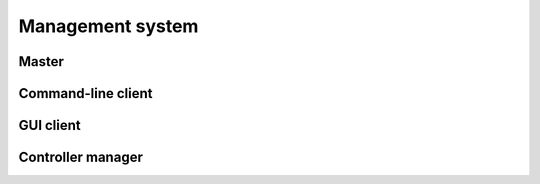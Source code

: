 Management system
=================

Master
------

.. argparse::
   :ref: artiq.frontend.artiq_master.get_argparser
   :prog: artiq_master

Command-line client
-------------------

.. argparse::
   :ref: artiq.frontend.artiq_client.get_argparser
   :prog: artiq_client

GUI client
----------

.. argparse::
   :ref: artiq.frontend.artiq_gui.get_argparser
   :prog: artiq_gui

Controller manager
------------------

.. argparse::
   :ref: artiq.frontend.artiq_ctlmgr.get_argparser
   :prog: artiq_ctlmgr
